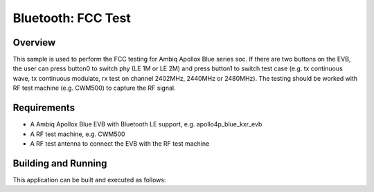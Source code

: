 .. _ble_fcc_test:

Bluetooth: FCC Test
###################

Overview
********

This sample is used to perform the FCC testing for Ambiq Apollox Blue
series soc. If there are two buttons on the EVB, the user can press
button0 to switch phy (LE 1M or LE 2M) and press button1 to switch test
case (e.g. tx continuous wave, tx continuous modulate, rx test on channel
2402MHz, 2440MHz or 2480MHz). The testing should be worked with RF test
machine (e.g. CWM500) to capture the RF signal.

Requirements
************

* A Ambiq Apollox Blue EVB with Bluetooth LE support, e.g. apollo4p_blue_kxr_evb
* A RF test machine, e.g. CWM500
* A RF test antenna to connect the EVB with the RF test machine

Building and Running
********************

This application can be built and executed as follows:

.. zephyr-app-commands::
   :zephyr-app: samples/bluetooth/fcc_test
   :board: apollo4p_blue_kxr_evb
